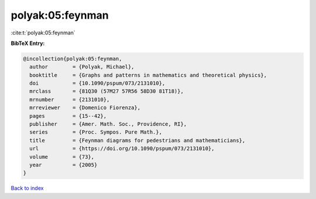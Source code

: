 polyak:05:feynman
=================

:cite:t:`polyak:05:feynman`

**BibTeX Entry:**

.. code-block:: bibtex

   @incollection{polyak:05:feynman,
     author        = {Polyak, Michael},
     booktitle     = {Graphs and patterns in mathematics and theoretical physics},
     doi           = {10.1090/pspum/073/2131010},
     mrclass       = {81Q30 (57M27 57R56 58D30 81T18)},
     mrnumber      = {2131010},
     mrreviewer    = {Domenico Fiorenza},
     pages         = {15--42},
     publisher     = {Amer. Math. Soc., Providence, RI},
     series        = {Proc. Sympos. Pure Math.},
     title         = {Feynman diagrams for pedestrians and mathematicians},
     url           = {https://doi.org/10.1090/pspum/073/2131010},
     volume        = {73},
     year          = {2005}
   }

`Back to index <../By-Cite-Keys.html>`_
